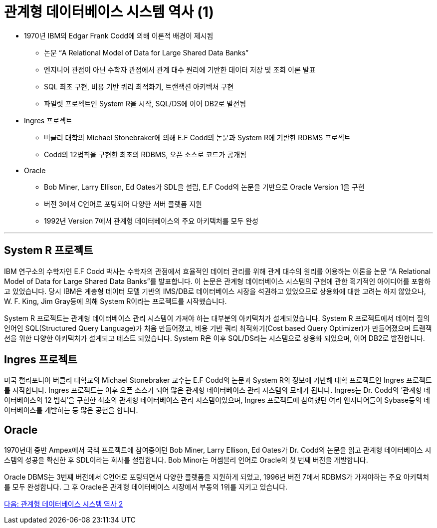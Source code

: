 = 관계형 데이터베이스 시스템 역사 (1)

* 1970년 IBM의 Edgar Frank Codd에 의해 이론적 배경이 제시됨
** 논문 “A Relational Model of Data for Large Shared Data Banks”
** 엔지니어 관점이 아닌 수학자 관점에서 관계 대수 원리에 기반한 데이터 저장 및 조회 이론 발표
** SQL 최초 구현, 비용 기반 쿼리 최적화기, 트랜잭션 아키텍처 구현
** 파일럿 프로젝트인 System R을 시작, SQL/DS에 이어 DB2로 발전됨
* Ingres 프로젝트
** 버클리 대학의 Michael Stonebraker에 의해 E.F Codd의 논문과 System R에 기반한 RDBMS 프로젝트
** Codd의 12법칙을 구현한 최초의 RDBMS, 오픈 소스로 코드가 공개됨
* Oracle
** Bob Miner, Larry Ellison, Ed Oates가 SDL을 설립, E.F Codd의 논문을 기반으로 Oracle Version 1을 구현
** 버전 3에서 C언어로 포팅되어 다양한 서버 플랫폼 지원
** 1992년 Version 7에서 관계형 데이터베이스의 주요 아키텍처를 모두 완성

---

== System R 프로젝트

IBM 연구소의 수학자인 E.F Codd 박사는 수학자의 관점에서 효율적인 데이터 관리를 위해 관계 대수의 원리를 이용하는 이론을 논문 “A Relational Model of Data for Large Shared Data Banks”를 발표합니다. 이 논문은 관계형 데이터베이스 시스템의 구현에 관한 획기적인 아이디어를 포함하고 있었습니다. 당시 IBM은 계층형 데이터 모델 기반의 IMS/DB로 데이터베이스 시장을 석권하고 있었으므로 상용화에 대한 고려는 하지 않았으나, W. F. King, Jim Gray등에 의해 System R이라는 프로젝트를 시작했습니다. 

System R 프로젝트는 관계형 데이터베이스 관리 시스템이 가져야 하는 대부분의 아키텍처가 설계되었습니다. System R 프로젝트에서 데이터 질의 언어인 SQL(Structured Query Language)가 처음 만들어졌고, 비용 기반 쿼리 최적화기(Cost based Query Optimizer)가 만들어졌으며 트랜잭션을 위한 다양한 아키텍처가 설계되고 테스트 되었습니다.
System R은 이후 SQL/DS라는 시스템으로 상용화 되었으며, 이어 DB2로 발전합니다.

== Ingres 프로젝트
미국 캘리포니아 버클리 대학교의 Michael Stonebraker 교수는 E.F Codd의 논문과 System R의 정보에 기반해 대학 프로젝트인 Ingres 프로젝트를 시작합니다. Ingres 프로젝트는 이후 오픈 소스가 되어 많은 관계형 데이터베이스 관리 시스템의 모태가 됩니다. Ingres는 Dr. Codd의 ‘관계형 데이터베이스의 12 법칙’을 구현한 최초의 관계형 데이터베이스 관리 시스템이었으며, Ingres 프로젝트에 참여헀던 여러 엔지니어들이 Sybase등의 데이터베이스를 개발하는 등 많은 공헌을 합니다.

== Oracle
1970년대 중반 Ampex에서 국책 프로젝트에 참여중이던 Bob Miner, Larry Ellison, Ed Oates가 Dr. Codd의 논문을 읽고 관계형 데이터베이스 시스템의 성공을 확신한 후 SDL이라는 회사를 설립합니다. Bob Minor는 어셈블리 언어로 Oracle의 첫 번째 버전을 개발합니다.

Oracle DBMS는 3번쨰 버전에서 C언어로 포팅되면서 다양한 플랫폼을 지원하게 되었고, 1996년 버전 7에서 RDBMS가 가져야하는 주요 아키텍처를 모두 완성합니다. 그 후 Oracle은 관계형 데이터베이스 시장에서 부동의 1위를 지키고 있습니다.

link:./06_history02.adoc[다음: 관계형 데이터베이스 시스템 역사 2]
